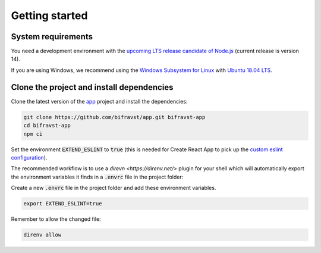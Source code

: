 ================================================================================
Getting started
================================================================================

System requirements
================================================================================

You need a development environment with the `upcoming LTS release candidate
of Node.js <https://nodejs.org/en/about/releases/>`_ (current release is version
14).

If you are using Windows, we recommend using the `Windows Subsystem for
Linux <https://docs.microsoft.com/en-us/windows/wsl/install-win10>`_
with `Ubuntu 18.04
LTS <https://www.microsoft.com/nb-no/p/ubuntu-1804-lts/9n9tngvndl3q?rtc=1>`_.

Clone the project and install dependencies
================================================================================

Clone the latest version of the
`app <https://github.com/bifravst/app>`_ project and install the
dependencies:

.. code-block:: bash

    git clone https://github.com/bifravst/app.git bifravst-app
    cd bifravst-app
    npm ci

Set the environment :code:`EXTEND_ESLINT` to :code:`true`
(this is needed for Create React App to pick up the
`custom eslint configuration <https://create-react-app.dev/docs/setting-up-your-editor/#experimental-extending-the-eslint-config>`_).

The recommended workflow is to use a
`direvn <https://direnv.net/>` plugin for your shell which will
automatically export the environment variables it finds in a
:code:`.envrc` file in the project folder:

Create a new :code:`.envrc` file in the project folder and add
these environment variables.

.. code-block:: bash

    export EXTEND_ESLINT=true

Remember to allow the changed file:

.. code-block:: bash

    direnv allow
